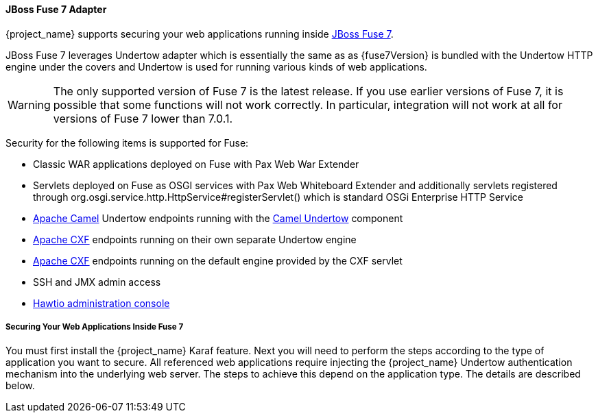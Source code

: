
[[_fuse7_adapter]]
==== JBoss Fuse 7 Adapter

{project_name} supports securing your web applications running inside https://developers.redhat.com/products/fuse/overview[JBoss Fuse 7].

JBoss Fuse 7 leverages Undertow adapter which is essentially the same as 
ifeval::[{project_community}==true]
<<_jboss_adapter,EAP 7 / WildFly Adapter>>
endif::[]
ifeval::[{project_product}==true]
<<_jboss_adapter,JBoss EAP 7 Adapter>>
endif::[]
as {fuse7Version} is bundled with the Undertow HTTP engine under the covers and Undertow is used for running various kinds of web applications.

WARNING: The only supported version of Fuse 7 is the latest release. If you use earlier versions of Fuse 7, it is possible that some functions will not work correctly. In particular, integration will not work at all for versions of Fuse 7 lower than 7.0.1.

Security for the following items is supported for Fuse:

* Classic WAR applications deployed on Fuse with Pax Web War Extender
* Servlets deployed on Fuse as OSGI services with Pax Web Whiteboard Extender and additionally servlets registered through
  org.osgi.service.http.HttpService#registerServlet() which is standard OSGi Enterprise HTTP Service
* https://camel.apache.org/[Apache Camel] Undertow endpoints running with the https://camel.apache.org/components/latest/undertow-component.html[Camel Undertow] component
* https://cxf.apache.org/[Apache CXF] endpoints running on their own separate Undertow engine
* https://cxf.apache.org/[Apache CXF] endpoints running on the default engine provided by the CXF servlet
* SSH and JMX admin access
* https://hawt.io/[Hawtio administration console]

===== Securing Your Web Applications Inside Fuse 7

You must first install the {project_name} Karaf feature. Next you will need to perform the steps according to the type of application you want to secure.
All referenced web applications require injecting the {project_name} Undertow authentication mechanism into the underlying web server. The steps to achieve this depend on the application type. The details are described below.

ifeval::[{project_community}==true]
The best place to start is look at Fuse demo bundled as part of {project_name} examples in directory `fuse` . Most of the steps should be understandable from testing and understanding the demo.
endif::[]
